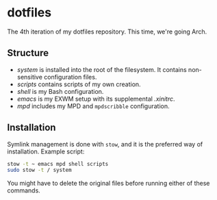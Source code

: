 * dotfiles

The 4th iteration of my dotfiles repository. This time, we're going
Arch.

** Structure

- [[system]] is installed into the root of the filesystem. It contains
  non-sensitive configuration files.
- [[scripts]] contains scripts of my own creation.
- [[shell]] is my Bash configuration.
- [[emacs]] is my EXWM setup with its supplemental [[emacs/.xinitrc][.xinitrc]].
- [[mpd]] includes my MPD and =mpdscribble= configuration.

** Installation

Symlink management is done with =stow=, and it is the preferred way of
installation. Example script:

#+BEGIN_SRC sh
  stow -t ~ emacs mpd shell scripts
  sudo stow -t / system
#+END_SRC

You might have to delete the original files before running either of
these commands.

